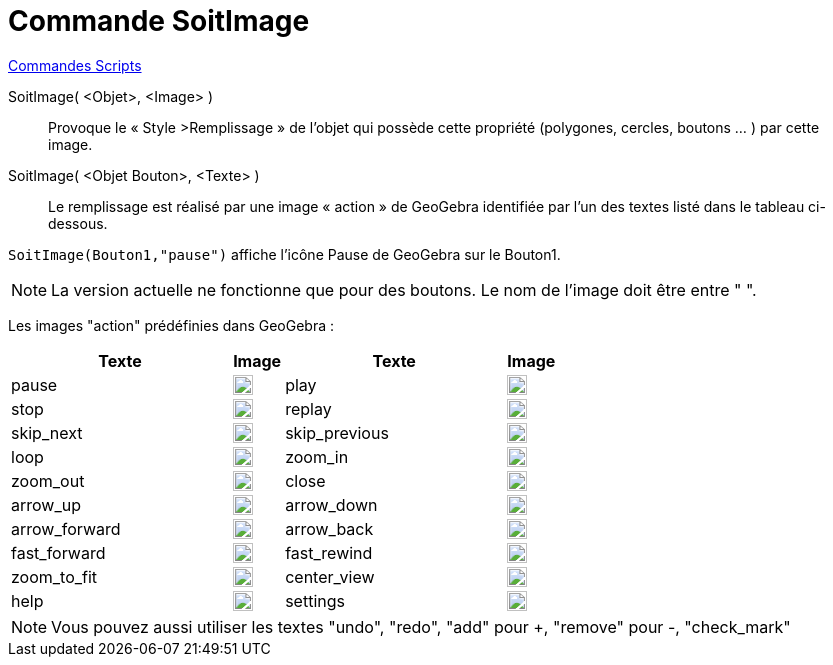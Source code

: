 = Commande SoitImage
:page-en: commands/SetImage
ifdef::env-github[:imagesdir: /fr/modules/ROOT/assets/images]

xref:commands/Commandes_Scripts.adoc[ Commandes Scripts]

SoitImage( <Objet>, <Image> )::
  Provoque le « Style >Remplissage » de l’objet qui possède cette propriété
(polygones, cercles, boutons … ) par cette image. 


SoitImage( <Objet Bouton>, <Texte> )::
Le remplissage est réalisé par une image « action » de GeoGebra identifiée par l’un des
textes listé dans le tableau ci-dessous.

[EXAMPLE]
====

`++SoitImage(Bouton1,"pause")++` affiche l'icône Pause de GeoGebra sur le Bouton1.

====

[NOTE]
====
La version actuelle  ne fonctionne que pour des boutons.
Le nom de l’image doit être entre " ".

====

Les images "action" prédéfinies dans GeoGebra :

[width="100%",cols="44%,10%,44%,10%",options="header",]
|===
|Texte |Image|Texte |Image
|pause a|image:20px-Pause.svg.png[link,width=20,height=20]|play a|image:20px-Play.svg.png[link,width=20,height=20]

|stop a|image:20px-Stop.svg.png[link,width=20,height=20]|replay a|image:20px-Replay.svg.png[link,width=20,height=20]

|skip_next a|image:20px-Skip_next.svg.png[link,width=20,height=20]|skip_previous a|image:20px-Skip_previous.svg.png[link,width=20,height=20]

|loop a|image:20px-Loop.svg.png[loop,width=20,height=20]|zoom_in a|image:20px-Zoom_in.svg.png[link,width=20,height=20]

|zoom_out a|image:20px-Zoom_out.svg.png[link,width=20,height=20]|close a|image:20px-Close.svg.png[link,width=20,height=20]

|arrow_up a|image:20px-Arrow_upward.svg.png[link,width=20,height=20]|arrow_down a|image:20px-Arrow_downward.svg.png[link,width=20,height=20]

|arrow_forward a|image:20px-Arrowforward.svg.png[link,width=20,height=20]|arrow_back a|image:20px-Arrow_forward.svg.png[link,width=20,height=20]

|fast_forward a|image:20px-Fast_forward.svg.png[link,width=20,height=20]|fast_rewind a|image:20px-Fast_rewind.svg.png[link,width=20,height=20]

|zoom_to_fit a|image:20px-Zoom_to_fit.svg.png[link,width=20,height=20]|center_view a|image:20px-Filter_center_focus.svg.png[link,width=20,height=20]

|help a|image:20px-Question_mark.svg.png[link,width=20,height=20]|settings a|image:20px-Settings.svg.png[link,width=20,height=20]

|===

[NOTE]

====

Vous pouvez aussi utiliser les textes "undo", "redo", "add" pour +, "remove" pour -, "check_mark"

====
